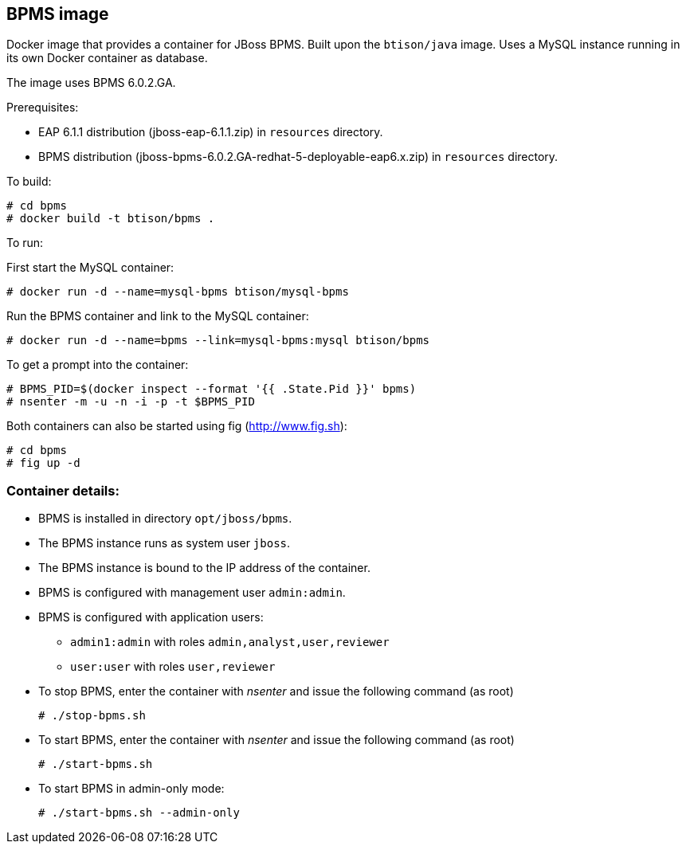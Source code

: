 :numbered!:

== BPMS image

Docker image that provides a container for JBoss BPMS. Built upon the `btison/java` image. Uses a MySQL instance running in its own Docker container as database.

The image uses BPMS 6.0.2.GA.

Prerequisites:

* EAP 6.1.1 distribution (jboss-eap-6.1.1.zip) in `resources` directory.  

* BPMS distribution (jboss-bpms-6.0.2.GA-redhat-5-deployable-eap6.x.zip) in `resources` directory.

To build:

----
# cd bpms
# docker build -t btison/bpms .
----

To run:

First start the MySQL container:

----
# docker run -d --name=mysql-bpms btison/mysql-bpms
----

Run the BPMS container and link to the MySQL container:

----
# docker run -d --name=bpms --link=mysql-bpms:mysql btison/bpms 
----

To get a prompt into the container:

----
# BPMS_PID=$(docker inspect --format '{{ .State.Pid }}' bpms)
# nsenter -m -u -n -i -p -t $BPMS_PID
----

Both containers can also be started using fig (http://www.fig.sh):

----
# cd bpms
# fig up -d
----


=== Container details:

* BPMS is installed in directory `opt/jboss/bpms`.

* The BPMS instance runs as system user `jboss`.

* The BPMS instance is bound to the IP address of the container.

* BPMS is configured with management user `admin:admin`.

* BPMS is configured with application users:
** `admin1:admin` with roles `admin,analyst,user,reviewer`
** `user:user` with roles `user,reviewer`

* To stop BPMS, enter the container with _nsenter_ and issue the following command (as root)
+
----
# ./stop-bpms.sh
----

* To start BPMS, enter the container with _nsenter_ and issue the following command (as root)
+
----
# ./start-bpms.sh
----

* To start BPMS in admin-only mode:
+
----
# ./start-bpms.sh --admin-only
----
